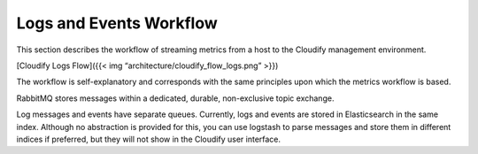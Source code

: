 Logs and Events Workflow
%%%%%%%%%%%%%%%%%%%%%%%%

This section describes the workflow of streaming metrics from a host to
the Cloudify management environment.

[Cloudify Logs Flow]({{< img “architecture/cloudify_flow_logs.png” >}})

The workflow is self-explanatory and corresponds with the same
principles upon which the metrics workflow is based.

RabbitMQ stores messages within a dedicated, durable, non-exclusive
topic exchange.

Log messages and events have separate queues. Currently, logs and events
are stored in Elasticsearch in the same index. Although no abstraction
is provided for this, you can use logstash to parse messages and store
them in different indices if preferred, but they will not show in the
Cloudify user interface.
